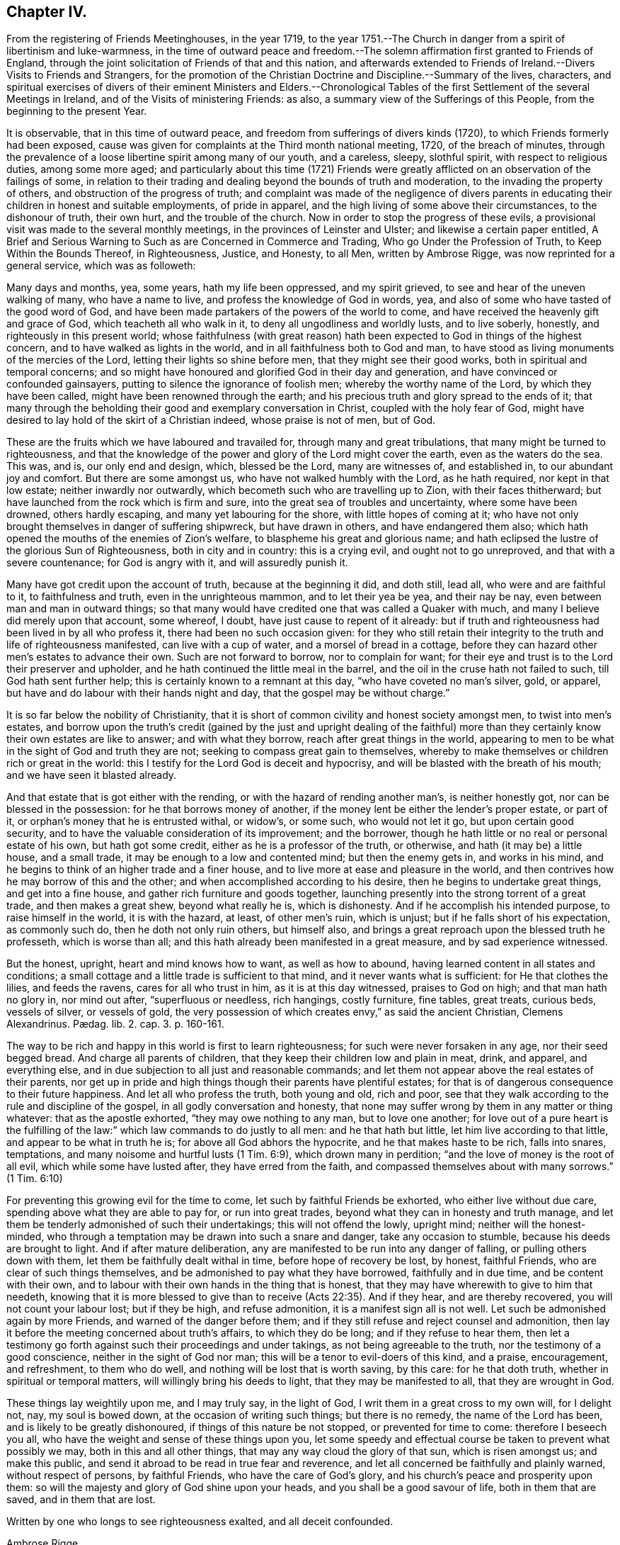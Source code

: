 == Chapter IV.

[.chapter-subtitle--blurb]
From the registering of Friends Meetinghouses, in the year 1719,
to the year 1751.--The Church in danger from a spirit of libertinism and luke-warmness,
in the time of outward peace and freedom.--The solemn
affirmation first granted to Friends of England,
through the joint solicitation of Friends of that and this nation,
and afterwards extended to Friends of Ireland.--Divers Visits to Friends and Strangers,
for the promotion of the Christian Doctrine and Discipline.--Summary of the lives,
characters,
and spiritual exercises of divers of their eminent Ministers and Elders.--Chronological
Tables of the first Settlement of the several Meetings in Ireland,
and of the Visits of ministering Friends: as also,
a summary view of the Sufferings of this People, from the beginning to the present Year.

It is observable, that in this time of outward peace,
and freedom from sufferings of divers kinds (1720),
to which Friends formerly had been exposed,
cause was given for complaints at the Third month national meeting, 1720,
of the breach of minutes,
through the prevalence of a loose libertine spirit among many of our youth,
and a careless, sleepy, slothful spirit, with respect to religious duties,
among some more aged;
and particularly about this time (1721) Friends were greatly
afflicted on an observation of the failings of some,
in relation to their trading and dealing beyond the bounds of truth and moderation,
to the invading the property of others, and obstruction of the progress of truth;
and complaint was made of the negligence of divers parents
in educating their children in honest and suitable employments,
of pride in apparel, and the high living of some above their circumstances,
to the dishonour of truth, their own hurt, and the trouble of the church.
Now in order to stop the progress of these evils,
a provisional visit was made to the several monthly meetings,
in the provinces of Leinster and Ulster; and likewise a certain paper entitled, [.book-title]#A Brief and Serious Warning to Such as are Concerned in Commerce and Trading,
Who go Under the Profession of Truth, to Keep Within the Bounds Thereof,
in Righteousness, Justice, and Honesty, to all Men,# written by Ambrose Rigge,
was now reprinted for a general service, which was as followeth:

[.embedded-content-document.paper]
--

Many days and months, yea, some years, hath my life been oppressed,
and my spirit grieved, to see and hear of the uneven walking of many,
who have a name to live, and profess the knowledge of God in words, yea,
and also of some who have tasted of the good word of God,
and have been made partakers of the powers of the world to come,
and have received the heavenly gift and grace of God, which teacheth all who walk in it,
to deny all ungodliness and worldly lusts, and to live soberly, honestly,
and righteously in this present world;
whose faithfulness (with great reason) hath been
expected to God in things of the highest concern,
and to have walked as lights in the world, and in all faithfulness both to God and man,
to have stood as living monuments of the mercies of the Lord,
letting their lights so shine before men, that they might see their good works,
both in spiritual and temporal concerns;
and so might have honoured and glorified God in their day and generation,
and have convinced or confounded gainsayers,
putting to silence the ignorance of foolish men; whereby the worthy name of the Lord,
by which they have been called, might have been renowned through the earth;
and his precious truth and glory spread to the ends of it;
that many through the beholding their good and exemplary conversation in Christ,
coupled with the holy fear of God,
might have desired to lay hold of the skirt of a Christian indeed,
whose praise is not of men, but of God.

These are the fruits which we have laboured and travailed for,
through many and great tribulations, that many might be turned to righteousness,
and that the knowledge of the power and glory of the Lord might cover the earth,
even as the waters do the sea.
This was, and is, our only end and design, which, blessed be the Lord,
many are witnesses of, and established in, to our abundant joy and comfort.
But there are some amongst us, who have not walked humbly with the Lord,
as he hath required, nor kept in that low estate; neither inwardly nor outwardly,
which becometh such who are travelling up to Zion, with their faces thitherward;
but have launched from the rock which is firm and sure,
into the great sea of troubles and uncertainty, where some have been drowned,
others hardly escaping, and many yet labouring for the shore,
with little hopes of coming at it;
who have not only brought themselves in danger of suffering shipwreck,
but have drawn in others, and have endangered them also;
which hath opened the mouths of the enemies of Zion`'s welfare,
to blaspheme his great and glorious name;
and hath eclipsed the lustre of the glorious Sun of Righteousness,
both in city and in country: this is a crying evil, and ought not to go unreproved,
and that with a severe countenance; for God is angry with it,
and will assuredly punish it.

Many have got credit upon the account of truth, because at the beginning it did,
and doth still, lead all, who were and are faithful to it, to faithfulness and truth,
even in the unrighteous mammon, and to let their yea be yea, and their nay be nay,
even between man and man in outward things;
so that many would have credited one that was called a Quaker with much,
and many I believe did merely upon that account, some whereof, I doubt,
have just cause to repent of it already:
but if truth and righteousness had been lived in by all who profess it,
there had been no such occasion given:
for they who still retain their integrity to the truth and life of righteousness manifested,
can live with a cup of water, and a morsel of bread in a cottage,
before they can hazard other men`'s estates to advance their own.
Such are not forward to borrow, nor to complain for want;
for their eye and trust is to the Lord their preserver and upholder,
and he hath continued the little meal in the barrel,
and the oil in the cruse hath not failed to such, till God hath sent further help;
this is certainly known to a remnant at this day, "`who have coveted no man`'s silver,
gold, or apparel, but have and do labour with their hands night and day,
that the gospel may be without charge.`"

It is so far below the nobility of Christianity,
that it is short of common civility and honest society amongst men,
to twist into men`'s estates,
and borrow upon the truth`'s credit (gained by the just and upright dealing of
the faithful) more than they certainly know their own estates are like to answer;
and with what they borrow, reach after great things in the world,
appearing to men to be what in the sight of God and truth they are not;
seeking to compass great gain to themselves,
whereby to make themselves or children rich or great in the world:
this I testify for the Lord God is deceit and hypocrisy,
and will be blasted with the breath of his mouth; and we have seen it blasted already.

And that estate that is got either with the rending,
or with the hazard of rending another man`'s, is neither honestly got,
nor can be blessed in the possession: for he that borrows money of another,
if the money lent be either the lender`'s proper estate, or part of it,
or orphan`'s money that he is entrusted withal, or widow`'s, or some such,
who would not let it go, but upon certain good security,
and to have the valuable consideration of its improvement; and the borrower,
though he hath little or no real or personal estate of his own, but hath got some credit,
either as he is a professor of the truth, or otherwise,
and hath (it may be) a little house, and a small trade,
it may be enough to a low and contented mind; but then the enemy gets in,
and works in his mind, and he begins to think of an higher trade and a finer house,
and to live more at ease and pleasure in the world,
and then contrives how he may borrow of this and the other;
and when accomplished according to his desire, then he begins to undertake great things,
and get into a fine house, and gather rich furniture and goods together,
launching presently into the strong torrent of a great trade,
and then makes a great shew, beyond what really he is, which is dishonesty.
And if he accomplish his intended purpose, to raise himself in the world,
it is with the hazard, at least, of other men`'s ruin, which is unjust;
but if he falls short of his expectation, as commonly such do,
then he doth not only ruin others, but himself also,
and brings a great reproach upon the blessed truth he professeth,
which is worse than all; and this hath already been manifested in a great measure,
and by sad experience witnessed.

But the honest, upright, heart and mind knows how to want, as well as how to abound,
having learned content in all states and conditions;
a small cottage and a little trade is sufficient to that mind,
and it never wants what is sufficient: for He that clothes the lilies,
and feeds the ravens, cares for all who trust in him, as it is at this day witnessed,
praises to God on high; and that man hath no glory in, nor mind out after,
"`superfluous or needless, rich hangings, costly furniture, fine tables, great treats,
curious beds, vessels of silver, or vessels of gold,
the very possession of which creates envy,`" as said the ancient Christian,
// lint-disable invalid-characters "æ"
Clemens Alexandrinus. Pædag. lib. 2. cap. 3. p. 160-161.

The way to be rich and happy in this world is first to learn righteousness;
for such were never forsaken in any age, nor their seed begged bread.
And charge all parents of children, that they keep their children low and plain in meat,
drink, and apparel, and everything else,
and in due subjection to all just and reasonable commands;
and let them not appear above the real estates of their parents,
nor get up in pride and high things though their parents have plentiful estates;
for that is of dangerous consequence to their future happiness.
And let all who profess the truth, both young and old, rich and poor,
see that they walk according to the rule and discipline of the gospel,
in all godly conversation and honesty,
that none may suffer wrong by them in any matter or thing whatever:
that as the apostle exhorted, "`they may owe nothing to any man, but to love one another;
for love out of a pure heart is the fulfilling of the law:`"
which law commands to do justly to all men:
and he that hath but little, let him live according to that little,
and appear to be what in truth he is; for above all God abhors the hypocrite,
and he that makes haste to be rich, falls into snares, temptations,
and many noisome and hurtful lusts (1 Tim. 6:9), which drown many in perdition;
"`and the love of money is the root of all evil, which while some have lusted after,
they have erred from the faith, and compassed themselves about with many sorrows.`"
(1 Tim. 6:10)

For preventing this growing evil for the time to come,
let such by faithful Friends be exhorted, who either live without due care,
spending above what they are able to pay for, or run into great trades,
beyond what they can in honesty and truth manage,
and let them be tenderly admonished of such their undertakings;
this will not offend the lowly, upright mind; neither will the honest-minded,
who through a temptation may be drawn into such a snare and danger,
take any occasion to stumble, because his deeds are brought to light.
And if after mature deliberation,
any are manifested to be run into any danger of falling,
or pulling others down with them, let them be faithfully dealt withal in time,
before hope of recovery be lost, by honest, faithful Friends,
who are clear of such things themselves,
and be admonished to pay what they have borrowed, faithfully and in due time,
and be content with their own,
and to labour with their own hands in the thing that is honest,
that they may have wherewith to give to him that needeth,
knowing that it is more blessed to give than to receive (Acts 22:35). And if they hear,
and are thereby recovered, you will not count your labour lost; but if they be high,
and refuse admonition, it is a manifest sign all is not well.
Let such be admonished again by more Friends, and warned of the danger before them;
and if they still refuse and reject counsel and admonition,
then lay it before the meeting concerned about truth`'s affairs,
to which they do be long; and if they refuse to hear them,
then let a testimony go forth against such their proceedings and under takings,
as not being agreeable to the truth, nor the testimony of a good conscience,
neither in the sight of God nor man; this will be a tenor to evil-doers of this kind,
and a praise, encouragement, and refreshment, to them who do well,
and nothing will be lost that is worth saving, by this care: for he that doth truth,
whether in spiritual or temporal matters, will willingly bring his deeds to light,
that they may be manifested to all, that they are wrought in God.

These things lay weightily upon me, and I may truly say, in the light of God,
I writ them in a great cross to my own will, for I delight not, nay,
my soul is bowed down, at the occasion of writing such things; but there is no remedy,
the name of the Lord has been, and is likely to be greatly dishonoured,
if things of this nature be not stopped, or prevented for time to come:
therefore I beseech you all, who have the weight and sense of these things upon you,
let some speedy and effectual course be taken to prevent what possibly we may,
both in this and all other things, that may any way cloud the glory of that sun,
which is risen amongst us; and make this public,
and send it abroad to be read in true fear and reverence,
and let all concerned be faithfully and plainly warned, without respect of persons,
by faithful Friends, who have the care of God`'s glory,
and his church`'s peace and prosperity upon them:
so will the majesty and glory of God shine upon your heads,
and you shall be a good savour of life, both in them that are saved,
and in them that are lost.

Written by one who longs to see righteousness exalted, and all deceit confounded.

[.signed-section-signature]
Ambrose Rigge.

[.signed-section-context-close]
Gatton Place, in Surry, the 16th of the Eleventh Month, 1678.

--

This year (1721) divers Friends, according to former practice,
by appointment of the national meeting went over to attend the Yearly meeting at London;
and particularly Thomas Wilson,
who not only visited Friends there in the service of the gospel,
but tarried a considerable time at London,
where he joined his assistance to Friends there,
who were soliciting for ease in the solemn affirmation;
and it pleased the Lord to bless their endeavours with success,
the king and parliament granting such an amendment
in the affirmation as made it easy to all Friends,
to their no small comfort and joy;
which laid the foundation for the same indulgence
afterwards granted also to Friends of this nation,
as we shall see in due time.

The form of the first affirmation granted to Friends in England, in the year 1696,
was as follows: "`I A. B. do declare, in the presence of Almighty God,
the witness of the truth of what I say.`"

The form of the affirmation granted this year to Friends of England,
and afterwards to Friends of Ireland, to universal satisfaction, was this: "`I,
A+++.+++ B. do solemnly, sincerely and truly, declare and affirm.`"

In the year 1721 died John Exham of Charleville, having been convinced whilst a soldier,
about the year 1658, and being faithful, according to his sense of his duty,
he became zealously concerned to visit the small
gatherings of Friends in those early days,
having received a gift in the ministry,
which although somewhat obscured by some natural infirmities,
yet in the exercise thereof, he did oftentimes deliver wholesome and profound truths.

About the year 1667,
he proclaimed repentance and amendment of life through the streets of Cork,
his head being covered with hair-cloth and ashes, for which he suffered imprisonment.
He was concerned in the like exercise in the same city, in the year 1698.

In the year 1710, being the eighty-first of his age, and when almost blind,
he gave a singular instance of the fervour and constancy of his love to the brethren,
by performing a religious visit to the greatest part
of the families of Friends throughout this nation;
in which service it appeared evident to those who were witnesses of it,
that he had a spirit of discerning, for he often times spoke very pertinently,
without having received any information from men,
to the particular conditions of several where he was thus concerned.
He was a man of an innocent life and conversation, just in his dealings,
merciful to the poor, and well beloved by his neighbours and friends,
and seldom missed any opportunity of giving good counsel.
He continued his residence at Charleville through
many difficulties and hazards during the last war.
He was greatly devoted to meditation,
commonly spending many hours in a day in retirement:
was esteemed to have had a prophetic gift,
divers particular instances whereof cannot at this distance of time be collected;
but the two following are well attested.

[.numbered-group]
====

[.numbered]
1st. Whilst he was performing the visit to the families above-mentioned,
being in a certain room, he called out and enquired who was there present;
and then told them,
there was among them a youth upon whom the Lord would pour forth his Spirit,
and that he should visit several nations, which was accomplished;
a certain young man then present, having afterwards received a gift in the ministry,
which he exercised to the edification of the churches both at home and abroad.

[.numbered]
2nd. Whereas before the accession of king James II. to the crown,
the earl of Orrery had a great house at Charleville, then a splendid structure,
unto which there was frequently a great resort of company.
At one particular time, when a large company of great persons were there assembled,
spending their time in feasting, mirth, etc.
John Exham had an impulse on his mind to go to the house,
and call the people there met to repentance,
which he accordingly did (a large crowd following him) and denounced the Lord`'s judgments,
and woe, to that great house, and that it should be destroyed,
and become an habitation for the fowls of the air.
Hereupon the earl`'s servants attempted to drive him away;
but the earl commanded them to let the honest man speak.
Having delivered his message, he went away, but in a little time returned back,
and called for the earl, and said to him,
"`Because thou hast been kind and loving to the servant of the Lord,
the evil shall not be in thy days.`"
The event answered the prediction; for the great house above-mentioned,
in the time of the late wars, since the decease of the earl above-named,
was destroyed by fire, and visibly became an habitation for the fowls of the air,
which built their nests in it.

====

The said John Exham died in the ninety-second year of his age,
having been a minister sixty years, and retained his zeal and integrity to the last.

This year (1722) was memorable for the favour shewn
by the legislature to Friends of this nation,
in granting them a plain affirmation (in many necessary cases) instead of an oath,
in the following words, viz. "`I, A. B. do solemnly, sincerely,
and truly declare and affirm:`" which was granted for three years,
and to the end of the then next session of parliament.

In the year 1723, being the sixtieth of his age,
and about the twenty-seventh of his ministry, died John Barcroft of Arkill,
near Edenderry.
He was the son of William and Margaret Barcroft, born at Shralegh, near Rosenallis,
in the Queen`'s County, in the year 1664.
He was the first Friend who came to settle near Edenderry after the wars,
to which meeting he did belong, and was very helpful at that time,
to encourage some few families to meet together to worship God,
and became very serviceable in that meeting, which is since become large.

He was religiously inclined from his youth,
a zealous attender of meetings for the worship of Almighty God,
and a diligent waiter therein, whereby he grew in the knowledge of God,
and of the mysteries of his heavenly kingdom; and about the thirty-third year of his age,
it pleased God to call him into the ministry of the word and doctrine;
but being a modest man, he became possessed with great fears,
when first persuaded that the Lord would call him to this work,
both from the various censures of men, to which he must be exposed,
and from his observation of the misconduct of some,
otherwise lively and of large experience in the ministry,
who yet at times did hurt both to themselves and the people,
by sometimes exceeding the bounds of their gifts, and multiplying words without life.
Under these fears and reasonings with flesh and blood, he was greatly exercised,
until the Lord forsook him for a season,
but was afterwards graciously pleased to visit him again,
when he gave up to the heavenly call,
and in great dread uttered a few words in a meeting,
and in process of time be came a diligent and successful labourer for the good of souls,
both in this kingdom and in England;
having visited the meetings of Friends in the provinces of Ulster and Munster, severally,
eleven times in the service of the gospel, to his own soul`'s peace,
and the edification of the churches, and been ten times at the Yearly meeting of London.

His ministry was plain and lively, nor was he forward to appear without real necessity.
He was not slothful in his outward affairs,
but managed them with discretion and prudence; yet was fervent in spirit,
and freely given up to serve the Lord, his church and people,
and preferred the prosperity of Zion as his chief joy.
His conversation among men greatly adorned his profession, being pleasant and cheerful,
yet grave, meek, and humble, preferring others before himself; a peace-maker,
being singularly helpful in composing differences,
an useful help-meet in the government of the church, being gifted for that service,
and at the same time ruling well his own house; a frequent visitor of the sick,
charitable, and given to hospitality.

In the year 1718, being at London, he was under a particular exercise of mind,
from a sense he believed to be given him of the Lord,
of a dreadful day of mortality that was coming upon the inhabitants of England,
and particularly the city of London,
which he was concerned to publish at Devonshire-house meeting, and some other places;
and in the year 1720, at Dublin,
he published a prophetic warning to the inhabitants of Great Britain and Ireland,
to dread the Lord, and turn from the evil of their ways,
before his fury break forth upon them as an over flowing scourge,
setting forth that the measure of the sins of many seems now to be full,
and that the Lord had shewn him that the stroke of mortality is near at hand,
and that he will surely visit speedily with a great and heavy scourge,
if not prevented by repentance.

In the first month, in the year 1724, being about the seventy-first of his age,
and forty-seventh of his ministry, died at Hillsborough, Alexander Seaton;
who was born at Cuttlecrags, near Lethinty, in Aberdeen county in Scotland,
about the year 1652.
About the age of seventeen years he was put to the college of the old town of Aberdeen;
and after being there about two years, was some time at the house of Alexander Forbes,
of Achorthies, whose wife was his kinswoman, and they being Friends and exemplary,
it pleased the Lord to open his understanding,
so that he was convinced of the truth in the year 1675.
He was afterwards further informed and confirmed by being
present at a dispute between Robert Barclay and George Keith,
and some students there; and in the year 1676,
he was committed to prison in the tolbooth of Aberdeen, with many more Friends,
and there detained about nineteen months.
In this time his mouth was opened in a living public testimony to the truth,
which he continued to bear afterwards when at liberty,
labouring in the gospel of our Lord and Saviour Jesus Christ,
and being instrumental to turn people from darkness to light,
and from the power of Satan to God: in Scotland, Ireland, and England.

Some time after his marriage, he took up his abode and resided for some years at Glasgow.
A pretty hot persecution then falling on the few Friends that were settled there,
both by the magistrates and a rude multitude of men and women,
who not only beat and abused Friends in their meetings, but, haling them thereout,
abused them in the streets to the danger of their lives, and committed them to prison;
where upon this our friend found himself engaged in mind to dwell at Glasgow,
not only to bear a part of the burden in the heat of that time of persecution,
but also for the strengthening, comforting,
and encouraging his brethren to faithfulness and constancy,
through various tribulations and persecutions;
which had so good an effect that he was instrumental, by the Lord`'s assistance,
to overcome the persecutions,
so that Friends enjoyed their meetings more peaceably than before;
but the people being settled in their empty professions,
without an openness to receive the truth, he was clear to leave the place,
and in the year 1699, he came from Glasgow, with his family, to Ireland,
and settled in the town of Hillborough, in the county of Down.

During all the time of his living there, until he grew infirm,
he duly attended meetings at home, as also the monthly and provincial meetings;
in which he was of good service both in doctrine and discipline, having a large, sound,
and clear gift in the ministry; and although a scholar,
was not much known to be such in his services for the Lord,
not esteeming that learning in comparison of the gift of God,
and the operation of his Holy Spirit; under which he was a jealous, faithful, humble,
and meek labourer in the work of the ministry,
to the informing the understandings of the ignorant,
and to the comfort and encouragement of Zion`'s travellers; prudent, considerate,
and reasonable in offering his gift, powerful in prayer;
in discipline of a deep and solid judgment, often helpful in difficult cases;
a man of good understanding, having been engaged in disputes with several priests,
on divers religious subjects, upon which he reasoned with great clearness;
a man of few words in conversation, and ignorant in the things of the world.
He used daily to devote some part of his time to religious retirement,
and adorned the doctrine of our Lord Jesus Christ
by a solid deportment and exemplary conversation.
In the latter part of his time he was very much afflicted with bodily weakness;
which he bore with patience and resignation, and died in great peace and quietness,
having, among many other sweet expressions on his deathbed, declared,
that he had partaken of the earnest of that joy which should never have end.

In the year 1724, and the eighty-fourth of his age, died Thomas Wight,
of the city of Cork.
He was the son of Rice Wight, minister of the town of Bandon,
who was the son of Thomas Wight, who was also minister of the same town,
who came from Guildford, in England.
His father, Rice Wight, was a zealous man in the discharge of his office,
and more devoted and tender in that respect than the generality of the priests,
and very strict in the education of his children,
according to the manner of the church of England.
His son Thomas served an hard apprenticeship with a clothier in Bandon,
and whilst in his service hearing of a Quakers`' meeting to be held in that neighbourhood,
he went to it out of curiosity; but finding that the people sat silent for a long time,
he began to be very uneasy, and to think within himself,
that as he had heard the Quakers were witches,
he might be bewitched if he should stay longer.
However, he waited a little longer,
until Francis Howgill stood up and uttered these words; "`Before the eye can see,
it must be opened; before the ear can hear, it must be unstopped;
and before the heart can understand, it must be illuminated.`"
These three sentences,
as Francis opened them to the congregation with great clearness and energy,
made a deep impression on his mind, and he became, in a great measure,
convinced of the truth of the doctrine preached; but the prejudice of education,
and the shame and reproach he underwent from his
relations for going to the Quakers`' meeting,
did very much wear off the impression received;
until Edward Burrough came to visit Friends and the
people in the work of the gospel in those parts,
whose preaching was so powerful and reaching to the state of his soul,
and accompanied with such an evidence of truth, that he, with many others,
was no longer able to withstand it; and now he resolved, through divine assistance,
to be faithful, according to the light received,
through all difficulties that might attend;
and indeed he be came as a proverb and a bye-word among his relations and acquaintance,
which he bore with patience, not running into unnecessary disputations,
but rather giving himself up to silence, solitude, and reading the holy Scriptures.
In a short time he betook himself to the plain language, and plainness of apparel,
from a principle of conviction in himself,
upon which account he was rejected by his relations,
and lived for some time with his master, who had a great respect for him,
because of his singular faithfulness and trustiness in his service.

In the year 1670 he married, and in process of time had a numerous family,
whereupon he betook himself to pretty much business, both in the clothing trade,
and in commissions from abroad, and in all probability might, in a short time,
have acquired a considerable share of worldly riches;
but he was stopped in the pursuit hereof by an illumination, as he thought, from heaven,
deeply affecting his mind with a sense to this purpose,
that he could not be heir of two kingdoms.
Hereupon he grew more retired from the world, and the concerns thereof,
and devoted in his mind to the service and promotion of truth,
preferring this before transitory riches; and particularly,
became an able scribe and clerk for the meeting of Cork, and for the province of Munster,
from the year 1680, till his death;
discharging this office from a religious impression on his mind,
and zeal for the good cause.
He was also the person principally concerned in compiling an historical
account of the first rise and progress of truth in this nation;
which he finished in the form of Annals to the year 1700,
and which was the ground-work to the present history.
He was a man of an exemplary life and conversation,
and good conduct in the education of his children, a pattern of plainness,
and a diligent attender of meetings both at home and abroad,
being zealous for the promotion of truth, both in the particular and in the general.
He was seized with an indisposition which proved mortal, in the Ninth month, 1724;
under which he shewed great composure of mind, and resignation to the Lord`'s will;
and on his deathbed testified his great satisfaction that he had not
put off the great affair of the salvation of his soul to the last;
signifying that God had sealed his salvation to him:
to the great comfort of those present.

A provincial visit to the several monthly meetings in Leinster (1725) was performed
by Friends nominated from the several parts of that province for this purpose.
In the year 1725, being about the seventy-first of his age,
and forty-fifth of his ministry, died Thomas Wilson, who was born at Soulby,
in the parish of Daker, and county of Cumberland,
and educated according to the manner of the church of England; and, whilst a youth,
had great hungerings in his soul after righteousness
and the true knowledge of God and Christ;
at which time he was a diligent attender of sermons, and repeater of them,
delighting in these things as religious duties; sometimes, after sermon in the forenoon,
travelling eight miles on foot to hear another in the afternoon;
but the more he sought to hear, the more be found his inward hunger and thirst increased;
and in the time of singing of psalms a thoughtfulness seized him,
that men should be made holy before they could sing to the praise and glory of God,
and his mouth was stopped from singing with them,
through a godly sorrow possessing his heart, with humble prayers to God,
for the knowledge of the way of salvation,
he being now become weary both of the heavy load of sin,
and of the doctrines and worship of men`'s making.

After long travail of soul, the Lord was graciously pleased to make him sensible,
that what was to be known of God was manifested in man;
about which time he went to a meeting of the people called Quakers,
where a friend exhorted to an inward waiting upon the Lord in faith,
to receive power from him over every unclean thought;
by which heavenly power men might glorify and praise the
name of the Lord through the ability of his own free gift.
This affected him greatly, being sensible that this was what he much wanted,
being the word of grace, which the apostles of our Lord preached,
and turned the minds of men unto; and great fear and trembling seized him,
so that the table whereon he leaned was shaken,
and he was full of inward cries to this purpose; "`Lord, create in me a clean heart.`"
And now was the time of the Lord`'s anger, because of sin, shewing him, and condemning,
all the evil that ever he had done,
and he became willing to dwell under the Lord`'s judgments,
being convinced that this was the way to obtain mercy;
and now he found that he must cease from the doctrines of men, and hearing the priests,
and repeating their sermons (exercises which he had before delighted in),
and must mind the gift of God within himself,
and sit down among Friends in their silent meetings,
to wait upon the Lord in retiredness of mind,
for his heavenly teachings and holy leadings;
in the performance of which inward worship the power
of God did wonderfully break in among them,
and many were convinced of the inward work of God,
and turned to the Lord with all their hearts;
the Friends in general became very tender and heavenly-minded,
and had great love one to another;
the heart-melting power of the Lord being much felt
and inwardly revealed when no words were spoken;
and they experienced what the apostles exhorted the primitive Christians unto,
viz. Christ to dwell in them by faith,
and the renewings of the Holy Ghost to be increased
and shed on them abundantly in their meetings;
whereby some were so filled that they were concerned to declare,
and preach the things of the kingdom of God, and what he had done for their souls.

Among the rest, this our friend came forth in a testimony for the Lord,
in very great fear and much trembling;
the word of the Lord through him was as a devouring fire against all sin and iniquity,
and he soon became concerned to visit meetings in neighbouring places;
and indeed did spend the prime and flower of his days in the service of truth,
in many years`' travail in the work of the ministry, both in England, Ireland,
and America; before his marriage,
which he did not accomplish till the fortieth year of his age.
He was an able and faithful minister of Christ,
freely given up to go forth in public service in the Lord`'s acceptable time,
preferring truth`'s service before his worldly concerns.
His ministry was powerful and persuasive, and a lively zeal, mixed with love,
attended it, and his labours were successful to the turning many to righteousness:
he had milk for babes, and meat for them of riper years;
was skilful in laying open the mysteries of life and salvation,
as also the mystery of iniquity;
careful not to minister without the heavenly power that first raised him up in the ministry;
profound in heavenly mysteries, yet plain and clear in declaring them;
excellent in distinguishing matters of faith and principle,
to the general satisfaction of the people; a pattern of plainness and humility; and,
although eminently gifted,
chose rather to give way than to stand in the way
of any who had a word from the Lord to speak;
zealous for the due observance of the ancient rules and discipline,
settled in the church by our faithful elders,
maintaining that the order and the government of the church was established
by the same Divine Spirit which the true ministry sprung from;
and that all who speak in meetings for discipline,
should wait to have their words seasoned with grace,
and the influence of that Divine Spirit by which the order
and government of the church was first set up.

He was a man of good natural abilities, but little school literature;
of a grave and reserved deportment, avoiding popularity and imprudent familiarity; yet,
at times, very cheerful in conversation; cautious of giving just offence to any;
not busy beyond his calling.
He was sometimes awfully concerned to speak prophetically
of a time of great mortality approaching,
and did also declare to this purpose,
that the Lord would send his servants into the Popish countries, to preach the gospel,
which should spread and prevail in those dark parts of the earth,
though some might seal their testimony with their blood.

His first visit to Ireland was in the year 1682,
concerning which something singular occurs in his journal,
which seems not unworthy of notice in this place.
Having landed at Dublin, and from thence travelled to some other meetings,
particularly the province meeting at Castledermot,
and visited Friends in the counties of Wexford and Wicklow,
and had several heavenly and satisfactory meetings with them, some little time after,
says he, "`the motion of life in me for travelling ceased,
and I durst not then go further; but returned back to the county of Wexford,
and wrought harvest-work at Lambstown for some time; after which James Dickenson,
from Cumberland, came to visit Friends, with an intention to go into Munster,
and the Lord was pleased to open my way to go with him,
and we travelled together in true brotherly love, and had a prosperous journey,
and I saw it was good to wait the Lord`'s time in all things.`"
When they had travelled through Leinster and Munster, James Dickenson went Northward,
but "`I was afraid,`" says Thomas,
"`of running before my true guide (because they who run, and are not sent of God,
can neither profit the people nor themselves) and so I stayed
at work in the city of Waterford about sixteen weeks,
and went from thence to Dublin, and stayed at the Half-year`'s meeting,
which was large and very good, and so took shipping and landed at Liverpool,
with my former companion, James Dickenson.`"^
footnote:[See [.book-title]#Thomas Wilson`'s Journal.#]

In the year 1691, he and James Dickenson,
having both had a great exercise on their minds to visit Friends in America,
went to London,
and laid their intentions before the brethren there for their concurrence,
which they readily met with; but it seemed to be a dangerous time,
and was attended with some accidents, which proved a signal trial of their faith:
for the French had then a great fleet at sea,
and while they were at London the rumour was,
that it lay about thirty or forty leagues from the Land`'s End of England,
in the way they should pass.
This brought great concern upon them, with many supplications to the Lord,
that if it were his blessed will they might be preserved.
Under their deep trial of soul on this occasion,
they were both supported by what they believed to be an opening or vision from the Lord,
that it was his holy will to deliver them.
James had a more particular foresight, even of the manner of their deliverance,
and told his companion, whilst they were both yet at London, that the Lord had shewn him,
that the French fleet would encompass them, but that the Lord would send in a great mist:
and darkness between them, in which they should sail away, and see them no more.
They freely imparted their minds to one another before they left London,
and their openings agreeing with one another,
they were confirmed in their belief of their divine original;
and being strong in faith that it was easy with the Lord to deliver them,
they went on board the 9th day of the Fifth month, 1691, and after some time of sailing,
they met with the French fleet, who gave them chase,
coming up within musket shot of them, and began to fire at them hard,
a broadside at every time,
when on a sudden a great mist and thick darkness
was interposed between the French and them,
so that they could not see one another.
Then James arose from his seat and took Thomas by the hand, saying, "`Now,
I hope the Lord will deliver us;`" having so far seen the completion of his vision.
Thomas, on this occasion,
was exercised three days in fasting and supplication to the Lord,
that he who in time past smote his enemies with blindness, might be pleased to do so now,
which that it was graciously answered, the event convinced them;
for the French took all the ships of their company,
except the ship which T. W. and J. D. were in, and two more;
and all those on board believed the deliverance to be miraculous;
and those two ships of their company that escaped, soon after came up with them,
and the captain of their vessel, being a very kind man,
called to those in the other two ships, to come aboard them,
and have a meeting with them; which they readily did, and had a large and good meeting,
giving glory to the Lord`'s holy name for their great deliverance.
They pursued their voyage, and landed at Barbados in the Sixth month, 1691.

Here, in conjunction with his beloved friend, James Dickenson,
the labours of our friend were great, as also in New England, Rhode Island, Long Island,
East and West Jersey, Pennsylvania, Maryland, Virginia, Carolina, Antigua, and Mevis,
where many were convinced by him:
in some of which places he passed through great perils by sea and land,
lodging out in the woods in the winter season.
This visit was particularly serviceable to the brethren in Pennsylvania,
happening at a juncture when many were staggering in their principles
by means of an opposition and separation made by George Keith,
a man who had been of some note among Friends, a writer of many books,
of reputation for learning, and appearing as a minister,
whose peevish disposition and pride of heart soon appeared to faithful Friends,
and those he called a party against him.
Upon the arrival of our friend and James Dickenson, he endeavoured to gain them, who,
as strangers and worthy Friends, might otherwise be a weight against him;
but it was to little purpose, Thomas soon perceiving the spirit and design of the man,
and the evil tendency of that separation, and stood faithful in his testimony against it,
to the comfort of many who mourned in those times of trial and desolation;
nor was our said friend without a sight of the downfall of that perverse spirit,
as the event discovered, having at times boldly declared it,
and it soon after came to pass.

He visited Ireland in the service of the gospel several
times before he came to settle here.
In the year 1695, he was married to Mary Bewly of Woodhall, in Cumberland,
and soon after came into Ireland, and settled near Edenderry, in the King`'s County.
In the year 1696, he visited Friends in England in the work of the ministry,
and again in Ireland after his return home,
still approving himself a diligent and zealous labourer,
and having meetings in many places among strangers,
of whom some received truth in the love of it, and continued faithful thereunto.
From the year 1697 to 1713, he often visited Friends in this nation and in England,
within which space he was seven times at the Yearly meeting in London;
and in the year 1713, he undertook his second voyage to America, on truth`'s account,
again in company with James Dickenson, in which second visit he had also great service,
and was comforted in seeing the fruit of his former labours.

He continued a zealous labourer in the gospel, even in advanced years,
visiting Friends in England in the year 1721, and at home until the year 1724,
when his natural strength failed; and now, near the conclusion of his time,
he rejoiced that he had served the Lord in his day,
and laboured to promote the truth in his generation;
yet as he always had been an humble-minded man, so with respect to himself,
near the finishing of his Christian course, he said,
"`Notwithstanding the Lord hath made use of me at times to be serviceable in his hand,
I have nothing to trust to but the mercy of God in Christ Jesus;`" but he was
not without an evidence of his everlasting peace in the kingdom of God.

In 1726 a general Province-visit was performed in Munster.

Benjamin Holme, who came over to this nation in the year 1724,
spent about two years in the service of the gospel, and continued his labours this year,
having meetings at places where no meetings had been held before, not only among Friends,
but strangers also, who were willing to come to meetings,
and many of them heard him with satisfaction,
and confessed to the truth of the doctrine by him preached.
He had, particularly, several meetings at Cork, a meeting at Kinsale, at Bandon, Ross,
Castlesalem, Skibbereen, and Baltimore; at Dunmanway, in the market-house,
he had a large and pretty satisfactory meeting, notwithstanding Scofield,
the priest of the place, made some disturbance,
though several of his hearers were displeased with him on that account,
and spoke well of the meetings and of what they had heard declared.
At his return to Cork he not only had meetings among Friends, as they fell in course,
but likewise visited most of the families of Friends there,
to their comfort and edification.
He also went Westward a second time, and had meetings at Klonakelty, Timolegue, Bandon,
Mallow, Middleton, Youghal, Tallow, Castlelyons, Capperquin, and Dungarvan,
where many attended and seemed well disposed to hear the testimony of truth.
He had also, for the benefit of strangers, divers meetings in the county of Tipperary,
as at Carrick, Fethard, Piltown, Clonmel, Cashel, and Tipperary; went to Limerick,
and thence into the county of Kerry, in the year 1725, accompanied by Charles Howell,
and several other Friends from Limerick, from whence they went to Rath-keale,
where they had a meeting among the Palatines and others,
in whom there appeared an open disposition to hear the truth declared;
next had a meeting at Newcastle, and then at Listowell, and at Lixna,
where four Friends went to visit the earl of Kerry, who kindly received them,
and gave liberty to most of his family to go to the meeting.
He likewise told Friends, that if some of them would come to settle there,
they might gain more by their conversation than by their preaching.

Their next meeting was at Ardfert, from whence they passed to Tralee,
and had two meetings there in the courthouse,
where many persons of high station in the world were present,
and truth was freely declared in the demonstration of the spirit,
and to general satisfaction.
He had several other meetings in the county of Cork,
and afterwards in several places in the counties of Kilkenny, Waterford, and Limerick;
and at Ennis, in the county of Clare, where he met with some disturbance from one Upton,
a priest and justice, who came in a furious manner, and demanded of B. Holme,
by what authority he stood there, and commanded the constable to pull him down,
which he did, though with some reluctance,
and conducted him and Friends to the said priest and justice,
whose doings some present resented, and B. Holme reasoned with him, telling him,
that the king allowed liberty of conscience,
and it was hard that his peaceable subjects should be thus treated for no offence committed;
after which he grew cool, and quietly dismissed B. H. and friends,
and Benjamin had good service among the people.

He had many meetings among the Presbyterians in the North.
At Letterkenny he met with some opposition from William Span,
priest and justice of the peace, who sent for him and his companion, John Sharpless,
of Edenderry, and asked Benjamin if he had any letter of recommendation from his Friends;
and he having a certificate from the Friends where he dwelt,
shewed it to the said priest, who, notwithstanding this, said he would commit them,
if they would not take the declaration of fidelity to the king,
tendering them that made in the sixth year of the reign of queen Anne, which saith,
"`you shall defend to the utmost of your power.`"
They said, they were very free to promise to be true and faithful to the king,
but not willing to promise to defend him to the utmost of their power,
because that might be construed, that they should take up arms and fight if required,
which they could not do; whereupon he, being angry,
wrote mittimus`'s and committed them both:
but the landlord and constable persuaded him to let them stay a day or two in town,
before he sent them to the county jail, which was at Lifford, about ten miles distant,
to which he consented; so being prisoners in their inn,
Benjamin wrote a letter next day to Forster, bishop of Raphoe,
acquainting him how they were committed: the bishop read the letter,
and wrote to the said priests who soon after sent for them, and set them at liberty,
upon their taking the declaration of fidelity made
in the second year of the reign of king George,
in which are not the words, "`you shall defend to the utmost of your power.`"

The meetings he had among strangers were generally satisfactory,
peaceable and without molestation, except some few places, and among the rest at Thurles,
where, having appointed a meeting, he met with great disturbance,
chiefly from the Protestant priest of the town, Walter Thomas, who,
as they had grounds to believe,
sent for the kettle-drums and trumpets to beat and sound in the time of the meeting,
to whom Benjamin wrote a letter,
representing to him how opposite such conduct was to a Christian spirit and temper,
and reasoning with him from the Scriptures concerning several
things which the said priest had objected against our friends.
Another instance of the like scoffing spirit appeared at Kildare,
where a meeting having been appointed, while they were at it,
a piper was brought in to play amongst them.
After some time Benjamin began to speak, and having spoken awhile, Edward Medlicot,
under-sovereign of Kildare, came and ordered the constable to take him away,
and put him with another friend into the stocks, which he did,
and there also the piper was ordered to play,
to prevent the people from understanding what might be said unto them;
nor did he meet with much more civil usage two or three weeks after,
when he appointed another meeting at the same place.

The said B. H. continued his labours here until the Third month National meeting, 1727,
when he returned to England, having, besides his good service in the ministry,
been exercised in visiting the families of Friends, and in private, friendly,
Christian visits, to brethren and strangers,
to both of which he also wrote many epistles,
breathing forth the spirit of true Christian love,
and ardent zeal for the promotion of the life and
power of truth among the professors thereof.
One specimen I shall here give of an epistle of his,
dated at Dublin the 3rd of the Third month, 1727.

[.embedded-content-document.epistle]
--

[.blurb]
=== To the Teachers Among the Presbyterians, that Refuse to Subscribe to the Westminster Confession of Faith.

As I believe in charity that you refuse to subscribe to the Westminster
confession of faith upon a conscientious footing,
I desire that you may live up to what the Lord makes known to you to be your duty;
and I wish that no interest or preferment may ever prevail with you to go against conviction,
or to sin against knowledge:
and as you are sensible that there is great discourse and division
at this time concerning the Westminster confession of faith,
I believe it would be great satisfaction to many well-inclined people,
if you would mention the particular articles in that
confession that you think not safe for you to sign,
with your reasons for not signing.
I confess I am glad that it hath pleased the Lord so far to open your understandings,
as to let you see that it is unsafe for you to sign
several things that are in that confession;
as for instance, it saith, "`That God, from before the foundation of the world,
predestinated some men and angels to destruction, and others to life everlasting,
and that the numbers are so fixed or definite, that none can be added to the one,
nor diminished from the other.`"
Which is contrary to what Peter saith, Acts 10:34-35,
"`Of a truth I perceive that God is no respecter of persons;
but in every nation he that feareth him and worketh righteousness,
is accepted with him;`" as also it is very opposite to what the apostle Paul saith,
1 Tim. 2:4, that "`God willeth all men to be saved,
and to come to the knowledge of the truth.`"
And I think that in the larger catechism,
where it is said that God hath fore-ordained whatsoever comes to pass,
is very unjustifiable; for we read in Jer. 7:31,
"`And they have built the high places of Tophet,
which is in the valley of the son of Hinnom,
to burn their sons and their daughters in the fire, which I commanded them not,
neither came it into my heart.`"
Which makes it plain that this was not fore-ordained.

Also they say in the said catechism, that no mere man, neither of himself,
nor by any grace given, is able to keep the commands of God,
but doth daily break them in thought, word, and deed,
which renders God to be a hard master, and his ways unequal,
if what the wise man saith be true, Ecc. 12:13, "`Fear God and keep his commandments,
for this is the whole duty of man;`" although we
freely own that no man by his own power and strength,
as he is man, is able to do the will of God or any thing that is good,
yet we believe there is power and sufficiency in
that divine grace of which the apostle saith,
Tit. 2:11, "`The grace of God which brings salvation hath appeared to all men,
teaching us that denying ungodliness and worldly lusts, we should live soberly,
righteously, and godly, in this present world.`"
It was by the sufficiency of this divine grace that the young men that we read
of in the first epistle of John 2:13 knew an overcoming of the wicked one;
and it was by the power of this that the apostle could say,
that he was able to do all things.
We believe, as the Lord said to the apostle when he was buffeted by a messenger of Satan,
2 Cor. 12:9,
"`My grace is sufficient for thee;`" there is power in this divine
grace to enable men to resist the enemy in all his temptations,
and to enable them to do the will of God, and keep his commands, as they take heed to it.
And we think that in the confession of faith, where it is said that swearing,
when called before a magistrate, is a part of the worship of God,
is very contrary to the doctrine of Christ and the apostle James, Matt. 5:34,
James 5:12, with some other things in that confession of faith and catechism,
which we think are not agreeable to the holy Scriptures.
So with desires that the Lord may more and more open
your understandings by his holy Spirit,
and bring you to the knowledge of the truth as it is in Jesus, I remain,
with true love to you, your loving friend,

[.signed-section-signature]
Benjamin Holme.

--

The act for the affirmation granted to Friends of this nation in the year 1723, expiring,
solicitation was made for a renewal of it,
which was now granted them for the term of seven years,
and to the end of the then next session of parliament, under this restriction,
that he or she, the affirmer, shall produce a certificate,
signed by six credible Friends,
of their having been of the profession of the people called Quakers,
for at least five years then last past, if thereunto required.

It having been represented from Ulster province to the National meeting,
that the little book entitled, [.book-title]#A Brief Apology,# by Alexander Pyott,
etc. had given great satisfaction to divers, particularly among the Presbyterians,
in that province, concerning our principles, with a request that it might be reprinted,
fifteen hundred of them were reprinted accordingly,
in order to be distributed among the people.
This year several Friends of the province of Leinster and Munster, viz. George Rooke,
Thomas Ducket, William Brookfield, Benjamin Parvin, John Russel, Tobias Pim,
Charles Howel,
and William Penrose performed a visit to the Monthly meetings in the province of Ulster,
for the promotion of church discipline,
and several of them also had good service in the ministry of the gospel,
and their visit was to the edification of Friends and their own satisfaction.

Our ancient friend James Dickenson, often mentioned elsewhere,
was at the National meeting this year, and offered to their consideration,
whether it might not be of service to collect the
total annual sufferings of Friends in this nation,
from the beginning; as also an account of the number of prisoners,
and of those who died in prison,
together with the respective governments under which those several sufferings were sustained,
and of remarkable persecutors, and likewise of those who shewed favour to Friends,
which proposal was well accepted and put in execution,
and the account printed in the year 1731.

Among other ministering Friends who visited this nation this year (1728) was Jane Fenn,
from Pennsylvania, who besides her good services in the gospel,
both among Friends and strangers, did also, in company with our friend Jane Gee,
of Moate, perform a visit to most of the families of Friends in Dublin.
In our public meetings she sometimes spoke prophetically to the following purpose:
that a terrible storm and distressing time was approaching,
even as at the door of this nation, by reason of a sin,
if not diverted by speedy repentance.
Also, that notwithstanding the seeming degeneracy of the youth among Friends,
God`'s visitation was extended to them,
and should be effectual to the raising up divers of them for his service.

This year also was printed by order of the National meeting, a reply,
wrote by Samuel Fuller, late schoolmaster in Dublin, to certain subtle queries,
published by Joseph Boyce, an eminent Presbyterian teacher,
tending greatly to the dishonour of Friends, and misrepresenting their doctrines,
which are very well answered by the said S. Fuller,
author also of a short catechism composed for the instruction of youth,
afterwards printed in the year 1733.

This was an afflicting year to the province of Ulster,
(1729) occasioned by scarcity of bread, and sickness prevailing among them;
and though our Friends, by the love of subsisting among brethren,
were preserved from being burdensome to others, yet the distribution to the indigent,
both among Friends and others,
being heavy on some in this calamitous time (several Friends having
largely contributed to the support not only of their own brethren,
but of persons of all other societies) a free and voluntary subscription
was made by Friends of Leinster and Munster provinces,
of one hundred and sixty-seven pounds for the relief of Friends of Ulster.

This year, being about the seventieth of his age, died Joseph Pike,
the son of Richard Pike, of Newbury in Berkshire,
who came over to Ireland a corporal in a troop of horse in Cromwell`'s army,
and continued therein until about the year 1655, when,
by means of the ministry of Edward Burrough, he was convinced of the truth,
and for conscience-sake could not use arms for the destruction of man kind,
and was therefore turned out of the army,
and died a prisoner for the testimony of a good conscience.
His son Joseph Pike, was born at Kilcreagh, in the county of Cork;
upon whose tender mind the divine spirit began to work very early,
even before he was seven years old,
drawing it off from childish playfulness and vanities, from which time,
until he arrived at the age of eighteen years, he underwent great conflicts of soul;
and at length grew up to be an useful member of the church,
though never exempt from temptations and trials of faith.
He was a man of self-denial,
being often led to take up the cross and deny himself of things otherwise very lawful,
as to eating, drinking, and putting on of apparel,
when he found his mind too strongly inclined to them.

Although he had not a call to the ministry,
he was eminently gifted for Christian discipline, and zealous in the prosecution thereof,
as by the following instances may appear:
he and Samuel Randal almost constantly travelled
from Cork to attend the Half-year`'s meeting in Dublin,
both summer and winter, for about twenty years,
heartily joining with faithful brethren in the service of truth, according to ability.
He also went frequently to the Yearly-Meeting at London, on the same account,
where his service was acceptable.
He was particularly, in the year 1692, zealously engaged to join with the brethren,
in the concern then upon them,
for a reformation among Friends of divers disorders in conversation,
superfluities in apparel, furniture and other things,
that were then creeping in fast upon them: and as he, in conjunction with his brethren,
was careful previously to their entering on this weighty service of admonishing others,
to cleanse their own houses of those superfluities which were to be condemned;
the work accordingly prospered in their hands,
and there was a pretty thorough reformation as to
outward things in the families of Friends,
both in the province of Munster, and throughout this kingdom;
although our friend lived to have cause to complain (in the year 1728,
when he wrote a journal of his own life) that as of old, when Moses, Joshua,
and the elders were dead, there arose another generation that knew not the Lord,
nor the works that he had done in Israel, the like disaster had befallen our society now,
with respect to the spiritual state of a surviving generation,
compared with that of their forefathers.

He wrote a treatise concerning baptism and the Lord`'s supper,
and a discourse concerning church government (yet in manuscript)
wherein he shews the necessity of it,
and its conformity as practised among the people called Quakers,
to that in the primitive times.
I shall conclude with the short sketch of the character of this elder,
given by the brethren at Cork, where he chiefly resided,
viz. "`He was a man of a clear understanding, sound judgment,
tender over the weak where tenderness appeared,
but sharp against the high-minded and stubborn; in conversation solid and weighty,
without affectation, yet cheerful and agreeable without levity; a worthy elder,
ruling his own house well, and of great service in the church.`"

A provincial visit was made to the several particular
meetings in the province of Ulster (1730),
which was well received, and it was believed proved helpful to many.

This year (1731) died Thomas Braddock, at Ballytore, in the county of Kildare.
He was educated a member of the church of England,
but grew uneasy under their forms without the power of religion;
serious considerations concerning a future state, and his unpreparedness for it,
sometimes seizing his mind,
and affecting him with great trouble and earnest supplication to Almighty God,
that he would be pleased to shew him his people, that he might join with them,
being persuaded that God had a people that were nearer
to him than those he was then in communion with.
He has left behind him in manuscript,
an account of the exercise of his soul on this account,
of which the following is an extract in his own words.

[.embedded-content-document]
--

As for the Quakers, I thought they could not be God`'s people,
because they denied the two great seals of the covenant of grace as they were called,
so that I thought they being wrong in that, must be wrong in everything else,
though I had a liking to their conversation,
and was inclined to go to one of their meetings, and see what sort of worship they had:
I knew they had no man appointed to preach to them,
and what they meant by their silent meetings, I could not tell.
I went however to one of them, and sat with them about half-an-hour,
when the great power of the Lord came upon me,
and made me fetch many deep sighs and groans, with tears;
and a trembling came over my whole body,
so that I was forced to take hold of the seat on which I sat,
to keep myself from falling.
I was very much ashamed to appear in that condition before so many people,
but I could not avoid it; and then the voice of the Lord came unto me, and said,
"`These are the people thou must join with, and if thou be faithful,
I will be with thee to the end of thy days,
and thou shalt have life everlasting in the world to come.`"
I gave up freely to the heavenly vision, and was willing to obey the Lord`'s counsel;
and the shaking and trouble abated, and I sat pretty quiet until the meeting was ended.
My wife meeting me, asked, whether I had been at a Quaker`'s meeting; I answered, "`Yes.`"
She further queried whether they had any preacher; I answered, "`Yes;
and the best of preachers.`"
She did not know that I had heard the holy Jesus,
but thought that I had been hearing a man.
Then it was that the great work of the Lord began in me,
and the light shined in my heart, and gave me to see the poor, lost, bewildered, dark,
and deplorable condition, that I had hitherto lived in, as without God in the world:
then were many sins brought to my remembrance with great trouble;
and many sorrowful days and nights I passed, with earnest cries to the Lord for pardon,
yet supported at times by the loving visitations of the Almighty,
to let me see that he had not forsaken me.

--

Thus was this our friend made a Quaker by an invisible power,
and by the same power was the work of reformation and sanctification begun in his soul,
and now his prejudices against this people,
as denying the two great seals of the covenant of grace so called,
Baptism and the Lord`'s Supper, vanished; for he calls this blessed exercise of his soul,
his Christian baptism: but now many enemies attacked him, both from within and without,
with rage and passion sometimes, which he overcame with the meekness of a lamb.

In process of time he became concerned, not only for the salvation of his soul,
but was sometimes seized with great trouble, trembling, and tears,
on the account of the unfaithfulness of others, particularly in meetings for worship,
where words did arise very lively in his mind,
tending to the edification of those present, which it seemed to be his duty to deliver;
but he, through weakness, refusing to yield obedience to the heavenly call,
the divine presence was for a time withdrawn from him, and he left barren,
and at times given up to lightness;
yet it pleased God in great mercy again to visit his soul, and let him see his error;
and indeed this our friend was a most signal instance of
the tender mercy and long forbearance of a gracious God;
for in the year 1725, even in his old age,
and about eighteen years after his disobedience before-mentioned,
a fresh concern came upon him to utter some words in a public meeting,
in testimony to the Lord`'s goodness to his soul,
and rending to the awakening the carnal professors among Friends.
This second trial, however, was to him almost as hard as death,
being a man of great humility and modesty, conscious of his own weakness,
and tossed with many doubts, fears, and carnal reasonings,
and greatly distressed both in body and mind.
At length, however, he gave up to the Lord`'s requirings,
and delivered what he gave him to say, to the great peace and comfort of his own mind;
and after that, until his death,
was at times concerned in public exhortation in a few words, but weighty, seasonable,
and edifying; and his conversation was suitable to his doctrine.

About the latter end of this year (1735) our solemn affirmation (without a certificate,
as required by the former act) was renewed for eleven years,
and to the end of the then next session of parliament.

Besides other Friends of the ministry,
Benjamin Holme this year visited Ireland the sixth time:
he spent three months in the province of Ulster,
having meetings there among strangers as well as Friends,
and after the Third month National meeting, went into the province of Connaught,
and returned by way of Sligo, Ballystrannon, and Letterkenny, to Londonderry,
having many quiet and peaceable meetings among other people,
being often drawn forth to visit them, and open our principles to them,
and declare the great love and mercy of God,
in sending his Son to taste death for every man.
From Ulster he went, by way of Dublin, to Limerick, accompanied by some Friends,
and thence to the county of Kerry, particularly to Lixnaw, the earl of Kerry`'s seat,
to Ardfert, Tralee, Coole, and Dingle,
and had several meetings among the people in that county, who,
though many of them were great strangers to Friends and their principles,
shewed themselves friendly and respectful,
especially the Protestant gentlemen of the country,
who sometimes protected them from the rabble; in general they were well received,
and Benjamin was heard with great satisfaction, in his plain, clear,
and demonstrative way of preaching the doctrines of the gospel and terms of salvation.
At Mill-street, where the congregation was for the most part of the worse sort,
when they heard a hint of purgatory, several of them rose and went off, crying,
"`Glaush,`" i. e. "`Come away.`"
From thence he returned to Cork and to Waterford, where he visited the bishop,
as he had done before the bishops of Londonderry, and Down, and Conner,
etc. who received him very kindly, and to some of the bishops he wrote letters,
and sometimes presented them with books, as the [.book-title]#Treatise on Oaths,# another on tithes, etc.
He departed from hence, and returned to Great Britain, in the Twelfth month, 1736,
leaving to Friends of this nation a farewell epistle.

It was observable this year (1736) as well as for some years past,
in time of outward peace and tranquility,
that many of other societies frequently resorted to Friends`' meetings,
whose understandings were opened,
and their prejudices removed with regard to Friends principles,
so that it may be affirmed that the testimony of truth prevailed,
notwithstanding the degeneracy and unfaithfulness of too many under this profession,
who were as stumbling blocks in the way of some.

This year, being about the seventy-fourth of his age, died William Gray,
at Ballyhagen in the province of Ulster, a worthy elder,
whose services in the church were considerable for above thirty years,
although not called to the ministry till towards the latter part of his life.
He was given to hospitality, of a grave and solid deportment,
of a good understanding and a ready utterance, yet modest,
and diffident of his own abilities, helpful in composing of differences,
and often speaking pertinently to matters in meetings of business,
being well acquainted with the rules of our discipline.
He grew in his concern for the prosperity of the church,
as he advanced towards the period of his days, being, six years before his decease,
concerned at times in public and tender exhortation, and in meetings for business,
seldom omitting to advertise Friends to faithfulness, care, and circumspection,
in an orderly conversation, and diligence in the worship of Almighty God.

Among other Friends who visited the nation this year (1737) in the work of the ministry,
was David Hall, from Yorkshire, who at his departure, wrote an epistle to Friends,
which was ordered to be printed for a general service,
containing divers weighty advices suitable to the different
stations of the several members of the church,
and cautions against some evils and disorders too much prevailing
in this time of our outward ease and liberty,
particularly negligence of attending meetings for divine worship,
living above our abilities, deviating from the plain language,
marriages with persons of other persuasions, etc.

This year also afforded an opportunity of reviewing and digesting those several matters,
which have been the usual subjects of the correspondence
between Monthly and Quarterly meetings,
which, being reduced to the form of queries,
were offered to the consideration of a Quarterly meeting held at Mountmellick,
and from thence to the National meeting, which in the year 1740,
recommended them as proper to be answered from the several
Monthly to the Quarterly meetings through this nation,
a copy of which follows, etc.

[.numbered-group]
====

[.numbered]
_Query_ 1. Are meetings for worship, both on week-days and First-days, duly attended,
as also those for discipline; and are such as are negligent herein admonished;
and is care taken that no unfit persons sit in the latter?

[.numbered]
2+++.+++ Do the larger meetings assist and strengthen little meetings that are near them?

[.numbered]
3+++.+++ Do Friends keep to plainness of habit, speech, and furniture?

[.numbered]
4+++.+++ Do they avoid superfluous provisions at marriages and burials?

[.numbered]
5+++.+++ Unnecessary frequenting of ale-houses and taverns?

[.numbered]
6+++.+++ Do they so manage their affairs in trade and dealing,
as to keep their words and promises in the payment of their debts and otherwise?

[.numbered]
7+++.+++ Do Friends avoid encumbrances, hindering their growth in the truth,
and the service of it?

[.numbered]
8+++.+++ Are Friends in unity one with another; do they avoid back-biting,
and raising or spreading evil reports of any; is care
taken to put a speedy end to all differences?

[.numbered]
9+++.+++ How are the several advices of our National meeting, and that of London,
put in practice,
relating to Friends`' godly care of the good education
of their children in the way of truth,
sobriety, plainness of habit and speech, and all godly conversation;
and do Friends instruct their children in the principles of truth?

[.numbered]
10+++.+++ Are Friends`' children put to school among Friends,
and are the schools of Friends duly inspected?

[.numbered]
11+++.+++ Are the poor taken due care of,
and do their children partake of necessary learning to fit them for trades?
Are apprentices and servants placed out among Friends?

[.numbered]
12+++.+++ Doth each Monthly meeting take care,
that a visit to the families of Friends be performed by well qualified Friends,
once a year, or oftener, as occasion requires?

[.numbered]
13+++.+++ Do Friends acquaint particular or Monthly meetings, and take their advice,
before they remove from their place of settlement?

[.numbered]
14+++.+++ Do Friends maintain their testimony against paying or receiving tithes, church-rates,
and all kinds of priest`'s dues so called; as also against bearing of arms?

[.numbered]
15+++.+++ Do any propose marriage without first obtaining the consent of parents or guardians?

[.numbered]
16+++.+++ Is care taken to deal with and censure transgressors in due time?

[.numbered]
17+++.+++ Have all Friends settled their outward affairs, by wills or deeds of trust,
according to their present minds and circumstances?
Is care taken that executors, guardians, and trustees,
do faithfully discharge the trust reposed in them?

[.numbered]
18+++.+++ Are all meetinghouses and burial-places firmly made over and secured,
and kept in good repair?

[.numbered]
19+++.+++ Are births and burials duly recorded?

[.numbered]
20+++.+++ Doth each Monthly meeting take care that none
under our profession defraud the king of his duties,
custom or excise, or any way encourage the running of goods,
by buying or vending such goods;
and do they severely reprehend and testify against all such offenders,
and their unwarrantable, clandestine, and unlawful actions?

[.numbered]
21+++.+++ Is care taken by each Monthly meeting, that no misuse is made of the affirmation?

====

A general visit was performed this year to all or most of
the men and women`'s meetings in the province of Leinster.

In the year 1739, and eightieth of his age, died John Dobbs, at Youghal,
who although not called to the ministry,
was such a shining example of sincerity and self-denial,
that the following passages of his life seemed worthy to be recorded.

He was the eldest son of Richard Dobbs of Castle-Dobbs, who was a counsellor at law,
and justice of the peace of the county of Antrim,
from whom he was entitled to a considerable estate,
of which he suffered himself to be deprived purely for religion`'s sake.
He gave divers proofs of an early disposition to piety,
some of which it may be worth while to specify.
When he was about eleven years old, a certain person asked his father,
the said Richard Dobbs, what he intended to bring his son up to; his answer was,
to the clergy, and he did not know but Johnny might come to be a bishop.
The child hearing this, says within himself,
"`It is a great concern to take the care of other men`'s souls upon me;
it is well if I can look well after my own.`"
At school he made some considerable proficiency in the Latin and Greek tongues,
and afterwards applied himself to the study of physic;
but during this time a holy thirst possessed his soul after a knowledge of greater importance,
whereby he might obtain peace with God.
He was grieved with the loose conversation of his companions at school,
and upon some converse with the gentry of the country,
their tipling disposition became burdensome to him, and he deserted them.
He went afterwards to the university of Oxford,
from a desire to enquire further into the principles of true religion; but,
in his road to it,
he met with a somewhat discouraging observation from a certain
person he casually fell in company with at York,
who remarked that there were many gentlemen in the country,
who were afraid of sending their sons thither lest they should be debauched.
He found there was too much ground for this observation, for when he came to Oxford,
he was much grieved at the profaneness of the students there,
and at first put himself in the way of conversing with them,
with a design to use his best endeavours to reform them,
but found this to be labour lost; and, to be brief,
was not easy to stay long at the college,
but obtained liberty of his father to return home.

He had an esteem for the people called Quakers,
from his observation of the innocency of their lives and conversations among men;
and his mother, Dorothy Dobbs, having joined herself in community with this people,
he had an opportunity of perusing several books written by some of them;
but before the nineteenth year of his age,
he had proceeded no farther than to entertain good wishes for them,
his father having threatened to turn any of his children
out of doors that should go to their meetings;
not withstanding which, in a short time after,
being desirous of hearing their testimony himself, and an English friend, Thomas Dockra,
visiting Carrickfergus, and having a meeting there, John went thither,
and before that meeting was over,
was so effectually convinced of the truth of their testimony, that he, from this time,
continued stedfast in community with that people.
This was very disagreeable to his father, who endeavoured, first by persuasion,
to bring him off from that way of thinking; but this proving ineffectual,
he had recourse to blows, and other great severities,
which he exercised on this tender youth, which he bore with great patience and constancy;
particularly in keeping him prisoner in his house about half a year, in 1683 and 84,
during which confinement, at a certain time meeting him with his hat on,
he fell furiously on him, and beat him grievously on the head with a cane,
to that degree, that he fell into a fever on it,
nor did he ever entirely recover the injury thereby received.
Besides this, he deprived him of his right in his estate, which in the year 1681,
was three hundred and sixty pounds per annum,
leaving him by will only ten pounds per annum
during life, to keep him, as he said, from starving, or relying on those seducing people.
But all this could not taint his integrity.
His mother dying whilst he was young,
who had been his constant friend and support under his hardships,
his father would not see him, nor suffer him to come into his presence;
and so having none to support him, and there being no likelihood of a reconciliation,
he was necessitated to leave his father`'s house,
and went to England and learned chemistry with Charles Marshal,
and making further progress in the study of physic, he returned to Ireland,
and practised it here with reputation, and lived and died in strict unity with Friends,
being an innocent and religious man, one that avoided popularity,
was more in reality than appearance,
and cared not how little noise the world made about him,
so that he enjoyed peace with God.

In the year 1739, being the sixty-fifth of her age,
and about the forty-second of her ministry, died at Waterford, Elizabeth Jacob,
the daughter of Thomas and Agnes Head, who was born at Ardee;
and afterwards lived in Dublin, where she underwent many and deep conflicts of soul,
before she became resigned to the Lord`'s requirings in bearing a public testimony,
which she did first in that city about the year 1697, and in the year 1699,
was joined in marriage to Richard Jacob of Limerick, to which place she removed,
and was of great service there, being, through her obedience to the heavenly call,
made a chosen vessel for the use of her Lord and Master,
fitted by his power and spirit for his work and service;
in the discharge of which she greatly desired to
be found faithful and clear of the blood of all men,
being fervently engaged for truth`'s prosperity,
and the promotion of godliness in the earth,
on the account whereof she was freely given up to
spend and be spent in many laborious journeys,
both in this and other nations, not only in her youth, but even in her advanced years,
and when attended with bodily infirmities; particularly in the year 1701,
she travelled in the North of Ireland, thence passed over into Scotland,
and had good service there and in the North of England.
Again, in the year 1705, she visited Friends in divers counties in England,
and was twice at London, where she had large and satisfactory meetings.
And in the years 1711 and 1712, she visited Friends in Scotland,
and in many parts of England and Wales, for above ten months,
and by the Lord`'s power was made an instrument of good unto many; and in the year 1729,
she visited Friends in divers counties of England,
and passed over to Holland in truth`'s service.

She had a clear and distinct utterance in her ministry,
which was attended with great reverence and tenderness,
to the reaching the hearts of the hearers,
and continued lively in the exercise of her gift to the last.
She was fervent and weighty in prayer, and a good example in conversation,
being preserved by the truth in circumspection and fear,
yet of a sweet and cheerful spirit.

In the year 1712 she wrote, from Worcester, an epistle of love to Friends in England,
which was printed and contains a farewell exhortation to Friends`' families,
wherein she addresses herself first to the elders, setting forth that,

[.embedded-content-document.epistle]
--

Whereas there is a great declension from the primitive plainness, simplicity,
and sincerity, into which truth led our faithful predecessors,
this is owing to the prevalence of the spirit of the world, pride, covetousness,
self-interest, and fleshly ease; and, in order to a reformation,
earnestly exhorts such who are fathers and mothers, and as pillars in the church,
carefully to observe the operation of the Lord`'s holy Spirit,
and to be often inwardly attending on the wonderful counsellor,
whereby they will be enabled to set up an holy discipline in their own families;
and that this godly care in families is the only
expedient for a right reformation in the churches:
that it is not enough for the elders, fathers, and mothers, masters and mistresses,
who have in any measure tasted of the good word of life,
and of the powers of the world to come,
carelessly to retain a knowledge of what they have experienced in times past;
that God hath not lighted their candles to be put out again or to be hid under a bushel,
but that they ought daily to wait upon and supplicate
the Lord for the renewing of his love and life,
that their lamps may be kept trimmed and their lights shining,
and they be a sweet savour of life unto life,
their conversation answering the witness of God in the hearts of their children,
servants, and neighbours,
stirring up the negligent to a lively commemoration of the Lord`'s mercies,
and exercising their Christian authority,
in the management and settlement of their own families in that decent order we,
through the mercy and wisdom of God, have been established in:
thus will parents be good examples to their children, and masters to their servants;
and that indeed the heads of families are, or ought to be, the Lord`'s ministers,
ruling them in the power of love, and thereby ordering them rightly in life and manners.

--

[.offset]
And she concludes with this warning to the unfaithful,

[.embedded-content-document.epistle]
--

That if the love of God to them, through his spirit and through his servants,
will not prevail, the Lord will be clear when he judgeth,
as he was in the destruction of the old world, and of the cities of Sodom and Gomorrah.

--

She next tenderly addresses herself to the children,
cautioning them against divers evils, dangers, and temptations, peculiar to their age,
as pride or affectation of new fashions in apparel,
whilst the adorning of the better and immortal part is neglected;
as also against the needless friendship and familiarity
with those of a different persuasion in matters of faith,
whereby many have been betrayed into unequal marriages, to the wounding their own souls,
great trouble of their tender parents, and the destruction and ruin of many families.

A provincial visit was this year (1740) performed in Ulster.
And here it may be observed, upon a review of the foregoing records,
that in the province of Ulster, general visits to that province,
and for the most part to the several monthly meetings therein,
were performed in the years 1699, 1702, 1705, 1706, 1707, 1720 or 21, 1727, 1730,
and 1740.
In the province of Leinster the like general visits were performed in the years 1699,
1707, 1711, 1714, 1720 or 21, 1725, and 1737.
In the province of Munster the like general visits were performed in the years 1699,
1708, and 1726.

This year (1741) and in the eightieth of his age, died John Ashton, of Kilconinmore,
in the county of Tiperary, though a native of Cheshire, who,
about the fortieth year of his age,
was convinced by the lively ministry of Thomas Wilson;
and soon after his convincement was cast into prison,
on account of his faithful testimony against the payment of tithes,
and continued a prisoner about six months.

His zeal for the worship of Almighty God was remarkable;
for whilst he was a member of the meeting at Birr,
he generally walked thither twice a week, though it was five miles of dirty road,
and he was often obliged to wade through a river in his way,
and sometimes in winter time to break the ice,
wherewith his legs and feet have been wounded.

His zeal also for the propagation of truth, and love to the souls of his neighbours,
was manifest in the following instance;
that when Friends travelling in the service of the gospel, came to his house,
he took great pains to invite the people near him
to come and partake of the benefit of their labours;
for which purpose it was his frequent practice to ride several miles round,
and this in the night as well as day,
and even in the depth and severity of the winter season;
and though some returned scoffs and abusive speeches,
yet many came and were well satisfied, and some convinced,
and among the rest some of his own servants;
and a meeting was settled at his house in the year 1710, which still continues.

He was a man of hospitality, and of a tender spirit,
sympathizing with the poor and afflicted.
About the sixty-second year of his age, he received a gift in the ministry,
in the exercise of which he was particularly zealous in testifying
against the follies and vanities incident to youth,
with respect to a conformity to the never-settled fashions of the times.
In the year 1733, he with another friend, visited Friends in sundry counties in England,
as also in North-Britain.

This year died at Dublin, Joseph Gill, born at Skelton in Cumberland, in the year 1674,
the son of William Gill, from whom he received a religious education,
which with the concurrence of the divine blessing, and his own endeavours,
was greatly improved to his spiritual advantage.

He manifested an early zeal for the worship of Almighty God,
in preference to the pursuit of worldly gain;
and when his outward business increased and prospered, was seized with a holy fear,
lest the multitude thereof should obstruct the spiritual
exercise and engagement of his mind,
for the acquisition of heavenly riches.

In the early part of his life,
he frequently accompanied ministering Friends in
their travels through several parts of this nation,
and met with great consolation and encouragement in so doing.

In the year 1709, he was led to settle his outward affairs and lessen his business,
in pursuance of a secret impression then made on his mind,
that he ought to be at leisure to follow the Lord as he should be pleased to lead him,
being resigned to what he believed to be the divine will concerning him;
though at this time he had no distinct perception of his being called to the ministry.
However, in the year 1711, being the thirty-seventh of his age,
his mouth was first opened in the assemblies of the people called Quakers,
but with great fear and concern of mind, by reason of divers suggestions of the enemy,
which in process of time were overcome,
and he proving faithful to his sense of the divine requirings, grew in his gift,
and became a diligent and zealous labourer therein,
to the edification of the churches both at home and abroad.

In the year 1711 he visited the meetings of Friends in Ulster province,
in company with Richard Sealy, when, at Coothill,
James Sympson (who was bred a scholar and intended for a Presbyterian teacher) was convinced,
who became a serviceable man,
and suffered imprisonment in Cavan jail for his testimony against tithes.

In the year 1713, he had drawings in his mind to visit Friends in Ulster province again,
but wanting a companion, and not deeming himself strong enough,
waited until the arrival of Luke Cock, a ministering friend from England,
and accompanied him in his travels to that province.
After this he very frequently performed visits in the work of the ministry,
to meetings in Leinster, Munster, and Ulster, and some times in Connaught,
where he had also meetings among strangers; and besides these visits at home, he,
at different times, visited Friends in divers parts of England and Scotland,
and in the year 1714, in the Isle of Man; and in the 1734,
he took a voyage to America on the same account,
where he travelled five thousand five hundred and seventy-two miles,
and was at three hundred and eighty-two meetings.

He was diligent in attending the meetings of discipline, as well as worship,
and not only those at home, but particularly the Yearly meeting at London;
and from the year 1712 to 1741 inclusive, was thirteen times at the said Yearly meeting.

He was a man of exemplary life and conversation, and given to hospitality.
As he drew near the conclusion of his days, he had this comfortable reflexion to make,
that he had preferred the service of truth before the business of this world;
and declared,
that although he had several opportunities of enlarging his temporal possessions,
he durst not embrace them,
lest he should thereby be hindered from the discharge of his spiritual duties.
He also signified his sense, that although the church was now in her sable weeds,
and mourning seemed her present portion,
yet that he believed the Lord would cause Zion to shine and become the beauty of nations.
He died in a devout frame of mind, in this the sixty-seventh year of his age,
and thirtieth of his ministry.

This year died at Dublin that honourable elder and minster George Rooke,
the son of Thomas Rooke, born in the parish of Boulton in Cumberland.
He had been educated in the church of England, but about the twentieth year of his age,
being convinced of the truth of the doctrine preached by John Greaves,
a minister among the people called Quakers, he joined himself in society with them,
and proving faithful, according to his sense of his duty,
about the twenty fifth year of his age,
his mouth was opened to declare unto others his own experience of the Lord`'s goodness,
and he became early engaged in travelling abroad in the work of the ministry,
zealously and cheerfully devoting his strength and
youthful days to the propagation of the gospel,
and promotion of truth and righteousness in the earth; particularly in the year 1679,
he travelled on foot to Scotland on this account, accompanied by Peter Fearon.

In the year 1681, he visited Friends in all their meetings in Scotland a second time,
and the same year came to Ireland and visited most
of the meetings of Friends through the nation,
as he did also in the year 1684, and some time after his return,
visiting Friends in Westmoreland, and bishopric, he had a meeting at Stockton,
where the mayor of the town sent one of his officers to bring George before him,
and when he came, tendered him the oath of allegiance and supremacy: but because George,
for conscience-sake, refused to swear,
the mayor would have had him enter into bonds for his good behaviour,
and to appear at the next quarter-sessions: George told him,
he was bound to good behaviour already.
"`Have you been with some justice of the peace that has bound you already?`"
said the mayor.
"`No,`" said George,
"`but I am bound by my principle to behave myself towards
the king and all his subjects as becomes a Christian.`"
"`But for all that,`" said the mayor, "`you must enter into bonds.`"
"`I cannot,`" said George,
"`for I believe thou wilt call that a breach of good behaviour,
which I think is good behaviour.`"
"`What is that?`" said the mayor. "`I suppose,`" said George,
"`thou wilt call it a breach of good behaviour,
if I go to one of our meetings before next quarter-sessions?`"
"`Sure enough, I shall,`" said the mayor.
George said,
he would not bring any of his friends into that snare to leave them bound for him.
"`It is but about a month,`" said the mayor, "`to the sessions,
and cannot you forbear going to meeting so long?`"
`"No,`" said George, "`if the Lord spare me health,
I can no more forbear going to meetings, than Daniel could forbear praying to his God,
although the decree was but for thirty days.`"
So the mayor committed him to Durham jail, where he was kept prisoner till the sessions,
when he was again committed and kept prisoner about a month longer,
because for conscience-sake he could not swear.

In the year 1685, he visited Friends in Ireland a third time, and again in 1686,
when he married and settled in Limerick; yet still continued laborious,
and frequently travelled abroad in the exercise of his gift,
for the edification of the churches;
and indeed his ministry appears to have been clear and convincing even among strangers,
of which an instance occurred in his travels through Wales, where,
at a meeting he had at Haverford-west, one of his hearers,
who had a right of the presentation of a parish called St. David`'s Head,
was so far affected by his preaching as to make him an offer of it;
but he was not one of those ministers who seek for reward or support from men.

He continued his habitation in Limerick in the years 1689 and 90,
in the troublesome times of the wars between king William and king James,
and during the first siege; but before the second siege,
while king James`'s army had possession of the city,
he removed himself and family to Cumberland; but not withstanding these troubles,
he still continued laborious and fervent in spirit, in visiting the meetings of Friends,
and in the year 1692, again visited the brethren in Scotland.

In the year 1693 he returned to Ireland, settled,
and continued his residence in Dublin the remaining part of his life, during which time,
whilst of ability, he frequently visited Friends in the three provinces,
and sometimes had meetings in places where no meetings of Friends were settled:
he also sometimes visited Friends in England and Wales,
and was frequently at the Yearly meeting of London.
He was a very diligent attender of meetings for worship, and those for discipline,
and was scarce ever absent (unless when engaged in travelling elsewhere
in truth`'s service) from the Province and Quarterly meetings,
until disabled by infirmity of body.

He was a man of good understanding, though but little school-learning; of a sweet temper;
in conversation pleasant and affable; an affectionate husband and father;
a tender and sympathizing visitor of the sick: he was a diligent and faithful minister,
and his labours were often crowned with success, to the convincement of several,
who proved eminent and serviceable men in the church,
and the edification and establishment of others.
In the exercise of his gift he was clear, solid, and lively, even unto extreme old age;
in prayer, living, reverent, weighty, and concise.
In his deportment meek and humble, not elevated by his gifts and good services;
far from being desirous of exercising lordship over God`'s heritage,
frequently declaring, that he did not judge ministers to be of an order above other men,
and that he and all others in the ministry,
ought willingly to refer their doctrines to the divine
witness in the consciences of their hearers.
He was a diligent reader of the holy Scriptures,
and in his preaching a faithful quoter of them.
He retained his integrity, as well as understanding and memory to his end,
and departed this life in the ninety first year of his age,
and about the sixty-seventh of his ministry,
and appears be the most ancient minister mentioned in these records.

This year, there being apprehensions of an in tended invasion of England from France,
Friends drew up an address to the king,
signifying their fidelity and good affection to his person and government,
which was as follows:

[.embedded-content-document.address]
--

[.blurb]
=== To George the Second, King of Great Britain and the Dominions Thereunto Belonging. The humble Address of his Protestant Subjects, the People called Quakers, in the Kingdom of Ireland.

We thy dutiful and peaceable subjects,
with hearts truly sensible of the many blessings and privileges
we enjoy under thy paternal care and protection,
beg leave at this critical conjuncture,
when thy dominions are threatened with an invasion in favour of a popish pretender,
to express our sincere and hearty abhorrence of all plots
and conspiracies against thy person and government.

Duty, gratitude, and interest,
unite to engage us in a firm attachment to thy royal person,
and the Protestant succession in the illustrious house; and we are determined,
by divine assistance, to continue unshaken in these sentiments,
and conformable to our known principles to do the utmost in our
power for promoting the peace and welfare of this nation.

The kind indulgence granted us by the legislature in our religious scruples,
the free access we have had to the several chief governors
of this kingdom since thy accession to the throne,
and the readiness shewn for our relief,
whereof we retain the most grateful and lively sense,
lay us under additional obligations of duty and fidelity.

May the same divine Providence that defeated the attempts of the enemies of our constitution,
in the rebellion against thy royal father,
and which hath lately protected thee in imminent danger,
preserve thee and thy royal family from the wicked designs of all your enemies,
whether foreign or domestic.
May the Almighty guide thy counsels by his wisdom,
and render them effectual for the reestablishment of peace and tranquillity,
and grant thee a long and prosperous reign over us.
May the British throne be always filled with one of thy royal offspring,
to transmit the blessings we enjoy to future ages.

Signed in Dublin, in behalf of the said people, the 31st of the First month,
called March, 1744, by

[.signed-section-signature]
John Barclay, Peter Judd, Henry Pemberton, Daniel Bewley, Edward Fawcett, Joseph Fade,
James Johnston, John Rutty, Samuel Judd, Benjamin Dawson, Paul Johnson, Robert Clibborn,
Francis Russell, Thomas Strettell, Jr., Robert Unthank, Jacob Ford, Robert Jaffray,
Joseph Barcroft, John Goulbee, Robert Gill, Jonathan Strettell, John Dawson,
Ambrose Barcroft, Samuel Sharpley, William Greenhow, Thomas Chandley, John Barclay,
Jr., Joshua Clibborn, Edward Stephens, Lancelot Whitehead, John Powel, Aaron Atkinson,
Isaac Ashton, Thomas Handy, Issachar Willcocks, Joseph Willcocks, Gherret Hassen,
Henry Aflie, John Willcocks, Samuel Russel, Thomas Goulbee, Samuel Morton,
Samuel Summers, John Beetham, Jonathan Fletcher, Joseph Green, Abraham Robinson,
William Willan, Isaac Jackson, Richard Pearce, John Pim, Jacob Goff, William Richardson,
James Forbes

--

It is worthy of observation,
that whilst the neighbouring kingdom of Great Britain
was disturbed both with a foreign war,
and a rebellion at home, this nation,
under the prudent administration of our chief governor, enjoyed a profound peace;
and at the same time we were favoured with the visits
of divers worthy brethren and sisters in the ministry,
some from Great Britain and others from America,
who crossed the seas in this service at the hazard of their lives.

Also, whereas the act of parliament for granting Friends an affirmation in all,
except criminal cases, and for qualifying for places of profit and trust,
and serving on juries, which was passed in the year 1736, was only temporary,
and to expire at the end of the ensuing session of parliament,
the present time was thought convenient to make early application
for a renewal of the said act without limitation of time,
in the same manner as Friends elsewhere enjoy it.
Wherefore the Friends who attended the last Yearly meeting at London,
did there wait on the earl of Chesterfield, the lord lieutenant,
requesting his advice and friendship in our intended solicitation,
which he with great cheerfulness granted them, and on his arrival here,
encouraged Friends to petition the House of Commons this session,
for such an act as aforesaid, which they accordingly did with good success,
for it passed both houses, _nemine contradicente,_ and obtained the royal assent.^
footnote:[See the Year 1721.]

Besides other ministering Friends at home,
who visited Friends this year (1744) Gherret Hassen
performed a visit to them in each province,
not only in their public meetings, but in their families, having in this service visited,
by estimation, three thousand families and upwards, exclusive of those in Dublin,
where he had resided some years.

This year died Mungo Bewley, son of Thomas and Margaret Bewley,
of Woodhall in Cumberland, from whence he came over to this kingdom,
and settled at Edenderry, in the King`'s County.
He was favoured in his youth with a tender visitation of the love of God,
and manifested early a fervent zeal for divine worship in the following instance:
among his papers was found one which he wrote during the time of his apprenticeship,
requesting of his master either to have his work previously allotted to him,
in order that he might make preparation against the time of the week-day
meeting or that he might be allowed when his apprenticeship expired,
to pay for so much time as he should have spent at meetings:
and he grew and prospered in the saving knowledge of the truth accordingly,
and not long after his coming over to Ireland,
a dispensation of the gospel was committed unto him, whereof he became an eminent minister,
freely devoting himself to spend and be spent for the promotion of piety in the earth,
being diligent in the exercise of his gift both at home and abroad,
having visited Friends in the service of the gospel in England, Scotland, Wales, Holland,
and America.

He adorned his ministry by a grave and solid behaviour;
he was also a man of good understanding,
zealous in Christian discipline and serviceable in visiting the families of Friends;
a man of integrity and firmness, industrious in business, upright in his dealings,
and careful in the religious education of his children;
cheerful and edifying in his conversation; compassionate and liberal to the afflicted;
a nursing father to young travellers in the way to Zion;
yet not hasty to lay hands suddenly on such as were more in shew than substance,
being of a discerning spirit; and not withstanding these good qualifications,
he was very humble-minded with respect to himself.

He continued lively in the exercise of his gift to the last,
finishing his Christian course in the seventieth year of his age,
and about the fortieth of his ministry.

This year died at Cork, George Bewley, a faithful minister and elder,
his conduct and conversation having been agreeable to his doctrine.
He was careful to keep free from the encumbrances of this life,
and zealous for the support of good order and discipline in the church.
A narrative of his life was published, by the approbation of the National meeting,
in the year 1750.
